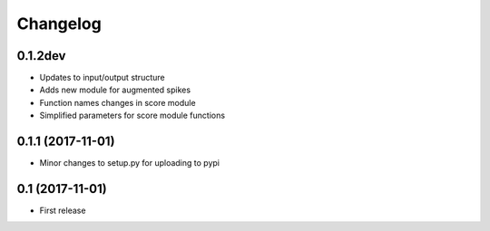 Changelog
=========

0.1.2dev
--------

* Updates to input/output structure
* Adds new module for augmented spikes
* Function names changes in score module
* Simplified parameters for score module functions


0.1.1 (2017-11-01)
-------------------

* Minor changes to setup.py for uploading to pypi


0.1 (2017-11-01)
-----------------

* First release
